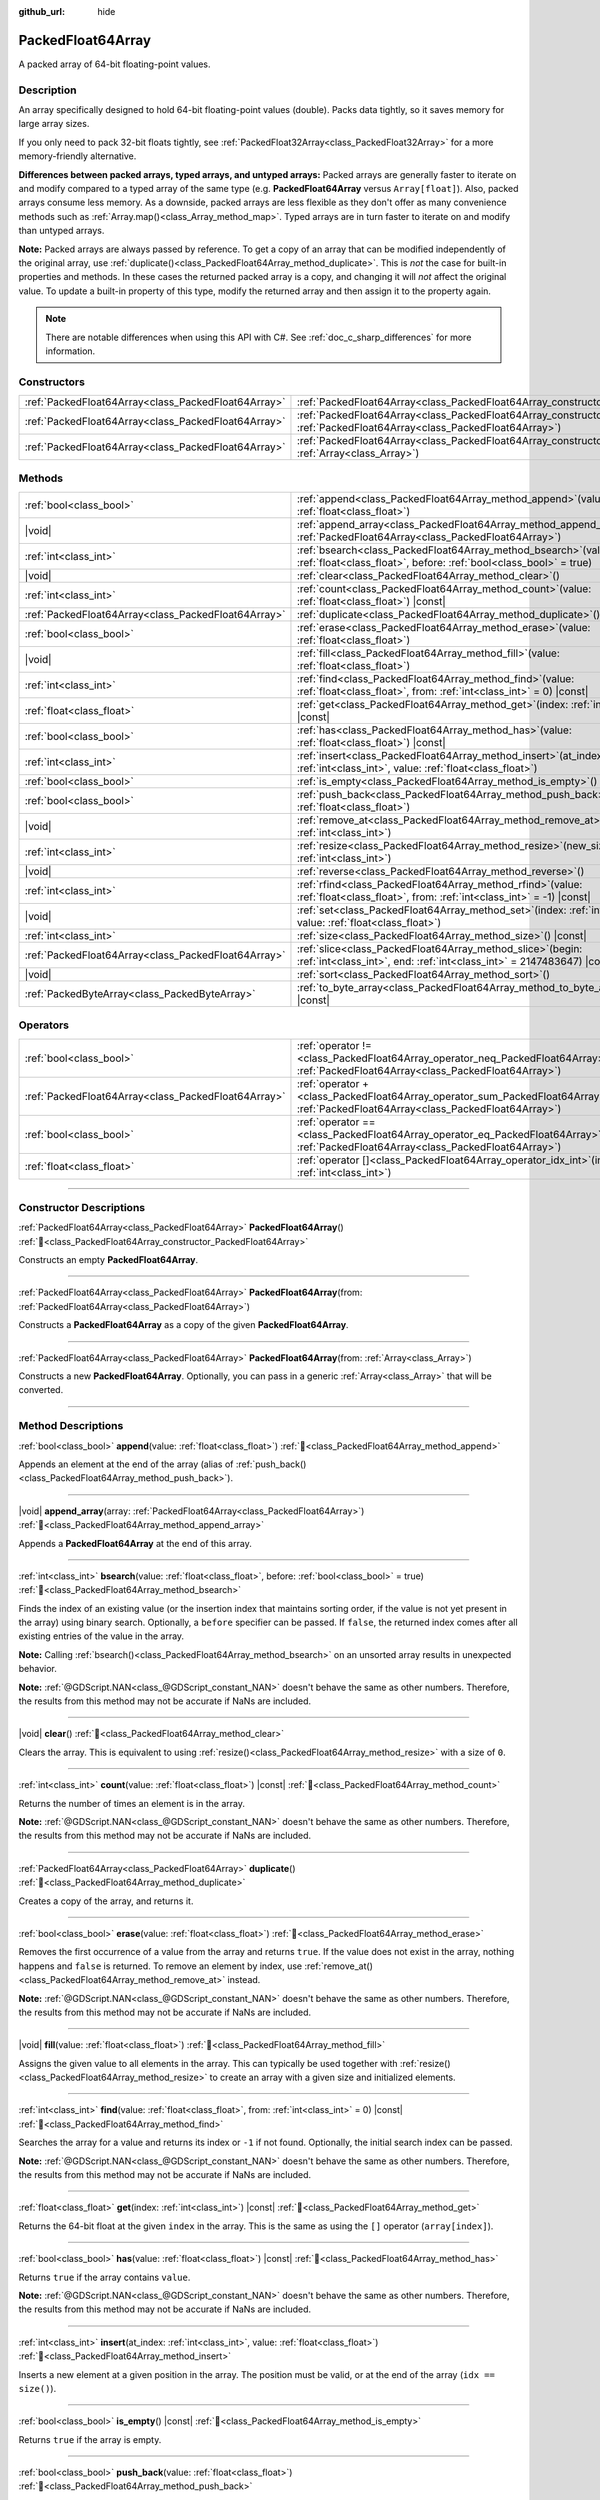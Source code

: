 :github_url: hide

.. DO NOT EDIT THIS FILE!!!
.. Generated automatically from Godot engine sources.
.. Generator: https://github.com/godotengine/godot/tree/master/doc/tools/make_rst.py.
.. XML source: https://github.com/godotengine/godot/tree/master/doc/classes/PackedFloat64Array.xml.

.. _class_PackedFloat64Array:

PackedFloat64Array
==================

A packed array of 64-bit floating-point values.

.. rst-class:: classref-introduction-group

Description
-----------

An array specifically designed to hold 64-bit floating-point values (double). Packs data tightly, so it saves memory for large array sizes.

If you only need to pack 32-bit floats tightly, see :ref:`PackedFloat32Array<class_PackedFloat32Array>` for a more memory-friendly alternative.

\ **Differences between packed arrays, typed arrays, and untyped arrays:** Packed arrays are generally faster to iterate on and modify compared to a typed array of the same type (e.g. **PackedFloat64Array** versus ``Array[float]``). Also, packed arrays consume less memory. As a downside, packed arrays are less flexible as they don't offer as many convenience methods such as :ref:`Array.map()<class_Array_method_map>`. Typed arrays are in turn faster to iterate on and modify than untyped arrays.

\ **Note:** Packed arrays are always passed by reference. To get a copy of an array that can be modified independently of the original array, use :ref:`duplicate()<class_PackedFloat64Array_method_duplicate>`. This is *not* the case for built-in properties and methods. In these cases the returned packed array is a copy, and changing it will *not* affect the original value. To update a built-in property of this type, modify the returned array and then assign it to the property again.

.. note::

	There are notable differences when using this API with C#. See :ref:`doc_c_sharp_differences` for more information.

.. rst-class:: classref-reftable-group

Constructors
------------

.. table::
   :widths: auto

   +-----------------------------------------------------+------------------------------------------------------------------------------------------------------------------------------------------------------+
   | :ref:`PackedFloat64Array<class_PackedFloat64Array>` | :ref:`PackedFloat64Array<class_PackedFloat64Array_constructor_PackedFloat64Array>`\ (\ )                                                             |
   +-----------------------------------------------------+------------------------------------------------------------------------------------------------------------------------------------------------------+
   | :ref:`PackedFloat64Array<class_PackedFloat64Array>` | :ref:`PackedFloat64Array<class_PackedFloat64Array_constructor_PackedFloat64Array>`\ (\ from\: :ref:`PackedFloat64Array<class_PackedFloat64Array>`\ ) |
   +-----------------------------------------------------+------------------------------------------------------------------------------------------------------------------------------------------------------+
   | :ref:`PackedFloat64Array<class_PackedFloat64Array>` | :ref:`PackedFloat64Array<class_PackedFloat64Array_constructor_PackedFloat64Array>`\ (\ from\: :ref:`Array<class_Array>`\ )                           |
   +-----------------------------------------------------+------------------------------------------------------------------------------------------------------------------------------------------------------+

.. rst-class:: classref-reftable-group

Methods
-------

.. table::
   :widths: auto

   +-----------------------------------------------------+--------------------------------------------------------------------------------------------------------------------------------------------+
   | :ref:`bool<class_bool>`                             | :ref:`append<class_PackedFloat64Array_method_append>`\ (\ value\: :ref:`float<class_float>`\ )                                             |
   +-----------------------------------------------------+--------------------------------------------------------------------------------------------------------------------------------------------+
   | |void|                                              | :ref:`append_array<class_PackedFloat64Array_method_append_array>`\ (\ array\: :ref:`PackedFloat64Array<class_PackedFloat64Array>`\ )       |
   +-----------------------------------------------------+--------------------------------------------------------------------------------------------------------------------------------------------+
   | :ref:`int<class_int>`                               | :ref:`bsearch<class_PackedFloat64Array_method_bsearch>`\ (\ value\: :ref:`float<class_float>`, before\: :ref:`bool<class_bool>` = true\ )  |
   +-----------------------------------------------------+--------------------------------------------------------------------------------------------------------------------------------------------+
   | |void|                                              | :ref:`clear<class_PackedFloat64Array_method_clear>`\ (\ )                                                                                  |
   +-----------------------------------------------------+--------------------------------------------------------------------------------------------------------------------------------------------+
   | :ref:`int<class_int>`                               | :ref:`count<class_PackedFloat64Array_method_count>`\ (\ value\: :ref:`float<class_float>`\ ) |const|                                       |
   +-----------------------------------------------------+--------------------------------------------------------------------------------------------------------------------------------------------+
   | :ref:`PackedFloat64Array<class_PackedFloat64Array>` | :ref:`duplicate<class_PackedFloat64Array_method_duplicate>`\ (\ )                                                                          |
   +-----------------------------------------------------+--------------------------------------------------------------------------------------------------------------------------------------------+
   | :ref:`bool<class_bool>`                             | :ref:`erase<class_PackedFloat64Array_method_erase>`\ (\ value\: :ref:`float<class_float>`\ )                                               |
   +-----------------------------------------------------+--------------------------------------------------------------------------------------------------------------------------------------------+
   | |void|                                              | :ref:`fill<class_PackedFloat64Array_method_fill>`\ (\ value\: :ref:`float<class_float>`\ )                                                 |
   +-----------------------------------------------------+--------------------------------------------------------------------------------------------------------------------------------------------+
   | :ref:`int<class_int>`                               | :ref:`find<class_PackedFloat64Array_method_find>`\ (\ value\: :ref:`float<class_float>`, from\: :ref:`int<class_int>` = 0\ ) |const|       |
   +-----------------------------------------------------+--------------------------------------------------------------------------------------------------------------------------------------------+
   | :ref:`float<class_float>`                           | :ref:`get<class_PackedFloat64Array_method_get>`\ (\ index\: :ref:`int<class_int>`\ ) |const|                                               |
   +-----------------------------------------------------+--------------------------------------------------------------------------------------------------------------------------------------------+
   | :ref:`bool<class_bool>`                             | :ref:`has<class_PackedFloat64Array_method_has>`\ (\ value\: :ref:`float<class_float>`\ ) |const|                                           |
   +-----------------------------------------------------+--------------------------------------------------------------------------------------------------------------------------------------------+
   | :ref:`int<class_int>`                               | :ref:`insert<class_PackedFloat64Array_method_insert>`\ (\ at_index\: :ref:`int<class_int>`, value\: :ref:`float<class_float>`\ )           |
   +-----------------------------------------------------+--------------------------------------------------------------------------------------------------------------------------------------------+
   | :ref:`bool<class_bool>`                             | :ref:`is_empty<class_PackedFloat64Array_method_is_empty>`\ (\ ) |const|                                                                    |
   +-----------------------------------------------------+--------------------------------------------------------------------------------------------------------------------------------------------+
   | :ref:`bool<class_bool>`                             | :ref:`push_back<class_PackedFloat64Array_method_push_back>`\ (\ value\: :ref:`float<class_float>`\ )                                       |
   +-----------------------------------------------------+--------------------------------------------------------------------------------------------------------------------------------------------+
   | |void|                                              | :ref:`remove_at<class_PackedFloat64Array_method_remove_at>`\ (\ index\: :ref:`int<class_int>`\ )                                           |
   +-----------------------------------------------------+--------------------------------------------------------------------------------------------------------------------------------------------+
   | :ref:`int<class_int>`                               | :ref:`resize<class_PackedFloat64Array_method_resize>`\ (\ new_size\: :ref:`int<class_int>`\ )                                              |
   +-----------------------------------------------------+--------------------------------------------------------------------------------------------------------------------------------------------+
   | |void|                                              | :ref:`reverse<class_PackedFloat64Array_method_reverse>`\ (\ )                                                                              |
   +-----------------------------------------------------+--------------------------------------------------------------------------------------------------------------------------------------------+
   | :ref:`int<class_int>`                               | :ref:`rfind<class_PackedFloat64Array_method_rfind>`\ (\ value\: :ref:`float<class_float>`, from\: :ref:`int<class_int>` = -1\ ) |const|    |
   +-----------------------------------------------------+--------------------------------------------------------------------------------------------------------------------------------------------+
   | |void|                                              | :ref:`set<class_PackedFloat64Array_method_set>`\ (\ index\: :ref:`int<class_int>`, value\: :ref:`float<class_float>`\ )                    |
   +-----------------------------------------------------+--------------------------------------------------------------------------------------------------------------------------------------------+
   | :ref:`int<class_int>`                               | :ref:`size<class_PackedFloat64Array_method_size>`\ (\ ) |const|                                                                            |
   +-----------------------------------------------------+--------------------------------------------------------------------------------------------------------------------------------------------+
   | :ref:`PackedFloat64Array<class_PackedFloat64Array>` | :ref:`slice<class_PackedFloat64Array_method_slice>`\ (\ begin\: :ref:`int<class_int>`, end\: :ref:`int<class_int>` = 2147483647\ ) |const| |
   +-----------------------------------------------------+--------------------------------------------------------------------------------------------------------------------------------------------+
   | |void|                                              | :ref:`sort<class_PackedFloat64Array_method_sort>`\ (\ )                                                                                    |
   +-----------------------------------------------------+--------------------------------------------------------------------------------------------------------------------------------------------+
   | :ref:`PackedByteArray<class_PackedByteArray>`       | :ref:`to_byte_array<class_PackedFloat64Array_method_to_byte_array>`\ (\ ) |const|                                                          |
   +-----------------------------------------------------+--------------------------------------------------------------------------------------------------------------------------------------------+

.. rst-class:: classref-reftable-group

Operators
---------

.. table::
   :widths: auto

   +-----------------------------------------------------+-------------------------------------------------------------------------------------------------------------------------------------------------+
   | :ref:`bool<class_bool>`                             | :ref:`operator !=<class_PackedFloat64Array_operator_neq_PackedFloat64Array>`\ (\ right\: :ref:`PackedFloat64Array<class_PackedFloat64Array>`\ ) |
   +-----------------------------------------------------+-------------------------------------------------------------------------------------------------------------------------------------------------+
   | :ref:`PackedFloat64Array<class_PackedFloat64Array>` | :ref:`operator +<class_PackedFloat64Array_operator_sum_PackedFloat64Array>`\ (\ right\: :ref:`PackedFloat64Array<class_PackedFloat64Array>`\ )  |
   +-----------------------------------------------------+-------------------------------------------------------------------------------------------------------------------------------------------------+
   | :ref:`bool<class_bool>`                             | :ref:`operator ==<class_PackedFloat64Array_operator_eq_PackedFloat64Array>`\ (\ right\: :ref:`PackedFloat64Array<class_PackedFloat64Array>`\ )  |
   +-----------------------------------------------------+-------------------------------------------------------------------------------------------------------------------------------------------------+
   | :ref:`float<class_float>`                           | :ref:`operator []<class_PackedFloat64Array_operator_idx_int>`\ (\ index\: :ref:`int<class_int>`\ )                                              |
   +-----------------------------------------------------+-------------------------------------------------------------------------------------------------------------------------------------------------+

.. rst-class:: classref-section-separator

----

.. rst-class:: classref-descriptions-group

Constructor Descriptions
------------------------

.. _class_PackedFloat64Array_constructor_PackedFloat64Array:

.. rst-class:: classref-constructor

:ref:`PackedFloat64Array<class_PackedFloat64Array>` **PackedFloat64Array**\ (\ ) :ref:`🔗<class_PackedFloat64Array_constructor_PackedFloat64Array>`

Constructs an empty **PackedFloat64Array**.

.. rst-class:: classref-item-separator

----

.. rst-class:: classref-constructor

:ref:`PackedFloat64Array<class_PackedFloat64Array>` **PackedFloat64Array**\ (\ from\: :ref:`PackedFloat64Array<class_PackedFloat64Array>`\ )

Constructs a **PackedFloat64Array** as a copy of the given **PackedFloat64Array**.

.. rst-class:: classref-item-separator

----

.. rst-class:: classref-constructor

:ref:`PackedFloat64Array<class_PackedFloat64Array>` **PackedFloat64Array**\ (\ from\: :ref:`Array<class_Array>`\ )

Constructs a new **PackedFloat64Array**. Optionally, you can pass in a generic :ref:`Array<class_Array>` that will be converted.

.. rst-class:: classref-section-separator

----

.. rst-class:: classref-descriptions-group

Method Descriptions
-------------------

.. _class_PackedFloat64Array_method_append:

.. rst-class:: classref-method

:ref:`bool<class_bool>` **append**\ (\ value\: :ref:`float<class_float>`\ ) :ref:`🔗<class_PackedFloat64Array_method_append>`

Appends an element at the end of the array (alias of :ref:`push_back()<class_PackedFloat64Array_method_push_back>`).

.. rst-class:: classref-item-separator

----

.. _class_PackedFloat64Array_method_append_array:

.. rst-class:: classref-method

|void| **append_array**\ (\ array\: :ref:`PackedFloat64Array<class_PackedFloat64Array>`\ ) :ref:`🔗<class_PackedFloat64Array_method_append_array>`

Appends a **PackedFloat64Array** at the end of this array.

.. rst-class:: classref-item-separator

----

.. _class_PackedFloat64Array_method_bsearch:

.. rst-class:: classref-method

:ref:`int<class_int>` **bsearch**\ (\ value\: :ref:`float<class_float>`, before\: :ref:`bool<class_bool>` = true\ ) :ref:`🔗<class_PackedFloat64Array_method_bsearch>`

Finds the index of an existing value (or the insertion index that maintains sorting order, if the value is not yet present in the array) using binary search. Optionally, a ``before`` specifier can be passed. If ``false``, the returned index comes after all existing entries of the value in the array.

\ **Note:** Calling :ref:`bsearch()<class_PackedFloat64Array_method_bsearch>` on an unsorted array results in unexpected behavior.

\ **Note:** :ref:`@GDScript.NAN<class_@GDScript_constant_NAN>` doesn't behave the same as other numbers. Therefore, the results from this method may not be accurate if NaNs are included.

.. rst-class:: classref-item-separator

----

.. _class_PackedFloat64Array_method_clear:

.. rst-class:: classref-method

|void| **clear**\ (\ ) :ref:`🔗<class_PackedFloat64Array_method_clear>`

Clears the array. This is equivalent to using :ref:`resize()<class_PackedFloat64Array_method_resize>` with a size of ``0``.

.. rst-class:: classref-item-separator

----

.. _class_PackedFloat64Array_method_count:

.. rst-class:: classref-method

:ref:`int<class_int>` **count**\ (\ value\: :ref:`float<class_float>`\ ) |const| :ref:`🔗<class_PackedFloat64Array_method_count>`

Returns the number of times an element is in the array.

\ **Note:** :ref:`@GDScript.NAN<class_@GDScript_constant_NAN>` doesn't behave the same as other numbers. Therefore, the results from this method may not be accurate if NaNs are included.

.. rst-class:: classref-item-separator

----

.. _class_PackedFloat64Array_method_duplicate:

.. rst-class:: classref-method

:ref:`PackedFloat64Array<class_PackedFloat64Array>` **duplicate**\ (\ ) :ref:`🔗<class_PackedFloat64Array_method_duplicate>`

Creates a copy of the array, and returns it.

.. rst-class:: classref-item-separator

----

.. _class_PackedFloat64Array_method_erase:

.. rst-class:: classref-method

:ref:`bool<class_bool>` **erase**\ (\ value\: :ref:`float<class_float>`\ ) :ref:`🔗<class_PackedFloat64Array_method_erase>`

Removes the first occurrence of a value from the array and returns ``true``. If the value does not exist in the array, nothing happens and ``false`` is returned. To remove an element by index, use :ref:`remove_at()<class_PackedFloat64Array_method_remove_at>` instead.

\ **Note:** :ref:`@GDScript.NAN<class_@GDScript_constant_NAN>` doesn't behave the same as other numbers. Therefore, the results from this method may not be accurate if NaNs are included.

.. rst-class:: classref-item-separator

----

.. _class_PackedFloat64Array_method_fill:

.. rst-class:: classref-method

|void| **fill**\ (\ value\: :ref:`float<class_float>`\ ) :ref:`🔗<class_PackedFloat64Array_method_fill>`

Assigns the given value to all elements in the array. This can typically be used together with :ref:`resize()<class_PackedFloat64Array_method_resize>` to create an array with a given size and initialized elements.

.. rst-class:: classref-item-separator

----

.. _class_PackedFloat64Array_method_find:

.. rst-class:: classref-method

:ref:`int<class_int>` **find**\ (\ value\: :ref:`float<class_float>`, from\: :ref:`int<class_int>` = 0\ ) |const| :ref:`🔗<class_PackedFloat64Array_method_find>`

Searches the array for a value and returns its index or ``-1`` if not found. Optionally, the initial search index can be passed.

\ **Note:** :ref:`@GDScript.NAN<class_@GDScript_constant_NAN>` doesn't behave the same as other numbers. Therefore, the results from this method may not be accurate if NaNs are included.

.. rst-class:: classref-item-separator

----

.. _class_PackedFloat64Array_method_get:

.. rst-class:: classref-method

:ref:`float<class_float>` **get**\ (\ index\: :ref:`int<class_int>`\ ) |const| :ref:`🔗<class_PackedFloat64Array_method_get>`

Returns the 64-bit float at the given ``index`` in the array. This is the same as using the ``[]`` operator (``array[index]``).

.. rst-class:: classref-item-separator

----

.. _class_PackedFloat64Array_method_has:

.. rst-class:: classref-method

:ref:`bool<class_bool>` **has**\ (\ value\: :ref:`float<class_float>`\ ) |const| :ref:`🔗<class_PackedFloat64Array_method_has>`

Returns ``true`` if the array contains ``value``.

\ **Note:** :ref:`@GDScript.NAN<class_@GDScript_constant_NAN>` doesn't behave the same as other numbers. Therefore, the results from this method may not be accurate if NaNs are included.

.. rst-class:: classref-item-separator

----

.. _class_PackedFloat64Array_method_insert:

.. rst-class:: classref-method

:ref:`int<class_int>` **insert**\ (\ at_index\: :ref:`int<class_int>`, value\: :ref:`float<class_float>`\ ) :ref:`🔗<class_PackedFloat64Array_method_insert>`

Inserts a new element at a given position in the array. The position must be valid, or at the end of the array (``idx == size()``).

.. rst-class:: classref-item-separator

----

.. _class_PackedFloat64Array_method_is_empty:

.. rst-class:: classref-method

:ref:`bool<class_bool>` **is_empty**\ (\ ) |const| :ref:`🔗<class_PackedFloat64Array_method_is_empty>`

Returns ``true`` if the array is empty.

.. rst-class:: classref-item-separator

----

.. _class_PackedFloat64Array_method_push_back:

.. rst-class:: classref-method

:ref:`bool<class_bool>` **push_back**\ (\ value\: :ref:`float<class_float>`\ ) :ref:`🔗<class_PackedFloat64Array_method_push_back>`

Appends an element at the end of the array.

.. rst-class:: classref-item-separator

----

.. _class_PackedFloat64Array_method_remove_at:

.. rst-class:: classref-method

|void| **remove_at**\ (\ index\: :ref:`int<class_int>`\ ) :ref:`🔗<class_PackedFloat64Array_method_remove_at>`

Removes an element from the array by index.

.. rst-class:: classref-item-separator

----

.. _class_PackedFloat64Array_method_resize:

.. rst-class:: classref-method

:ref:`int<class_int>` **resize**\ (\ new_size\: :ref:`int<class_int>`\ ) :ref:`🔗<class_PackedFloat64Array_method_resize>`

Sets the size of the array. If the array is grown, reserves elements at the end of the array. If the array is shrunk, truncates the array to the new size. Calling :ref:`resize()<class_PackedFloat64Array_method_resize>` once and assigning the new values is faster than adding new elements one by one.

Returns :ref:`@GlobalScope.OK<class_@GlobalScope_constant_OK>` on success, or one of the following :ref:`Error<enum_@GlobalScope_Error>` constants if this method fails: :ref:`@GlobalScope.ERR_INVALID_PARAMETER<class_@GlobalScope_constant_ERR_INVALID_PARAMETER>` if the size is negative, or :ref:`@GlobalScope.ERR_OUT_OF_MEMORY<class_@GlobalScope_constant_ERR_OUT_OF_MEMORY>` if allocations fail. Use :ref:`size()<class_PackedFloat64Array_method_size>` to find the actual size of the array after resize.

.. rst-class:: classref-item-separator

----

.. _class_PackedFloat64Array_method_reverse:

.. rst-class:: classref-method

|void| **reverse**\ (\ ) :ref:`🔗<class_PackedFloat64Array_method_reverse>`

Reverses the order of the elements in the array.

.. rst-class:: classref-item-separator

----

.. _class_PackedFloat64Array_method_rfind:

.. rst-class:: classref-method

:ref:`int<class_int>` **rfind**\ (\ value\: :ref:`float<class_float>`, from\: :ref:`int<class_int>` = -1\ ) |const| :ref:`🔗<class_PackedFloat64Array_method_rfind>`

Searches the array in reverse order. Optionally, a start search index can be passed. If negative, the start index is considered relative to the end of the array.

\ **Note:** :ref:`@GDScript.NAN<class_@GDScript_constant_NAN>` doesn't behave the same as other numbers. Therefore, the results from this method may not be accurate if NaNs are included.

.. rst-class:: classref-item-separator

----

.. _class_PackedFloat64Array_method_set:

.. rst-class:: classref-method

|void| **set**\ (\ index\: :ref:`int<class_int>`, value\: :ref:`float<class_float>`\ ) :ref:`🔗<class_PackedFloat64Array_method_set>`

Changes the float at the given index.

.. rst-class:: classref-item-separator

----

.. _class_PackedFloat64Array_method_size:

.. rst-class:: classref-method

:ref:`int<class_int>` **size**\ (\ ) |const| :ref:`🔗<class_PackedFloat64Array_method_size>`

Returns the number of elements in the array.

.. rst-class:: classref-item-separator

----

.. _class_PackedFloat64Array_method_slice:

.. rst-class:: classref-method

:ref:`PackedFloat64Array<class_PackedFloat64Array>` **slice**\ (\ begin\: :ref:`int<class_int>`, end\: :ref:`int<class_int>` = 2147483647\ ) |const| :ref:`🔗<class_PackedFloat64Array_method_slice>`

Returns the slice of the **PackedFloat64Array**, from ``begin`` (inclusive) to ``end`` (exclusive), as a new **PackedFloat64Array**.

The absolute value of ``begin`` and ``end`` will be clamped to the array size, so the default value for ``end`` makes it slice to the size of the array by default (i.e. ``arr.slice(1)`` is a shorthand for ``arr.slice(1, arr.size())``).

If either ``begin`` or ``end`` are negative, they will be relative to the end of the array (i.e. ``arr.slice(0, -2)`` is a shorthand for ``arr.slice(0, arr.size() - 2)``).

.. rst-class:: classref-item-separator

----

.. _class_PackedFloat64Array_method_sort:

.. rst-class:: classref-method

|void| **sort**\ (\ ) :ref:`🔗<class_PackedFloat64Array_method_sort>`

Sorts the elements of the array in ascending order.

\ **Note:** :ref:`@GDScript.NAN<class_@GDScript_constant_NAN>` doesn't behave the same as other numbers. Therefore, the results from this method may not be accurate if NaNs are included.

.. rst-class:: classref-item-separator

----

.. _class_PackedFloat64Array_method_to_byte_array:

.. rst-class:: classref-method

:ref:`PackedByteArray<class_PackedByteArray>` **to_byte_array**\ (\ ) |const| :ref:`🔗<class_PackedFloat64Array_method_to_byte_array>`

Returns a copy of the data converted to a :ref:`PackedByteArray<class_PackedByteArray>`, where each element has been encoded as 8 bytes.

The size of the new array will be ``float64_array.size() * 8``.

.. rst-class:: classref-section-separator

----

.. rst-class:: classref-descriptions-group

Operator Descriptions
---------------------

.. _class_PackedFloat64Array_operator_neq_PackedFloat64Array:

.. rst-class:: classref-operator

:ref:`bool<class_bool>` **operator !=**\ (\ right\: :ref:`PackedFloat64Array<class_PackedFloat64Array>`\ ) :ref:`🔗<class_PackedFloat64Array_operator_neq_PackedFloat64Array>`

Returns ``true`` if contents of the arrays differ.

.. rst-class:: classref-item-separator

----

.. _class_PackedFloat64Array_operator_sum_PackedFloat64Array:

.. rst-class:: classref-operator

:ref:`PackedFloat64Array<class_PackedFloat64Array>` **operator +**\ (\ right\: :ref:`PackedFloat64Array<class_PackedFloat64Array>`\ ) :ref:`🔗<class_PackedFloat64Array_operator_sum_PackedFloat64Array>`

Returns a new **PackedFloat64Array** with contents of ``right`` added at the end of this array. For better performance, consider using :ref:`append_array()<class_PackedFloat64Array_method_append_array>` instead.

.. rst-class:: classref-item-separator

----

.. _class_PackedFloat64Array_operator_eq_PackedFloat64Array:

.. rst-class:: classref-operator

:ref:`bool<class_bool>` **operator ==**\ (\ right\: :ref:`PackedFloat64Array<class_PackedFloat64Array>`\ ) :ref:`🔗<class_PackedFloat64Array_operator_eq_PackedFloat64Array>`

Returns ``true`` if contents of both arrays are the same, i.e. they have all equal doubles at the corresponding indices.

.. rst-class:: classref-item-separator

----

.. _class_PackedFloat64Array_operator_idx_int:

.. rst-class:: classref-operator

:ref:`float<class_float>` **operator []**\ (\ index\: :ref:`int<class_int>`\ ) :ref:`🔗<class_PackedFloat64Array_operator_idx_int>`

Returns the :ref:`float<class_float>` at index ``index``. Negative indices can be used to access the elements starting from the end. Using index out of array's bounds will result in an error.

.. |virtual| replace:: :abbr:`virtual (This method should typically be overridden by the user to have any effect.)`
.. |const| replace:: :abbr:`const (This method has no side effects. It doesn't modify any of the instance's member variables.)`
.. |vararg| replace:: :abbr:`vararg (This method accepts any number of arguments after the ones described here.)`
.. |constructor| replace:: :abbr:`constructor (This method is used to construct a type.)`
.. |static| replace:: :abbr:`static (This method doesn't need an instance to be called, so it can be called directly using the class name.)`
.. |operator| replace:: :abbr:`operator (This method describes a valid operator to use with this type as left-hand operand.)`
.. |bitfield| replace:: :abbr:`BitField (This value is an integer composed as a bitmask of the following flags.)`
.. |void| replace:: :abbr:`void (No return value.)`
